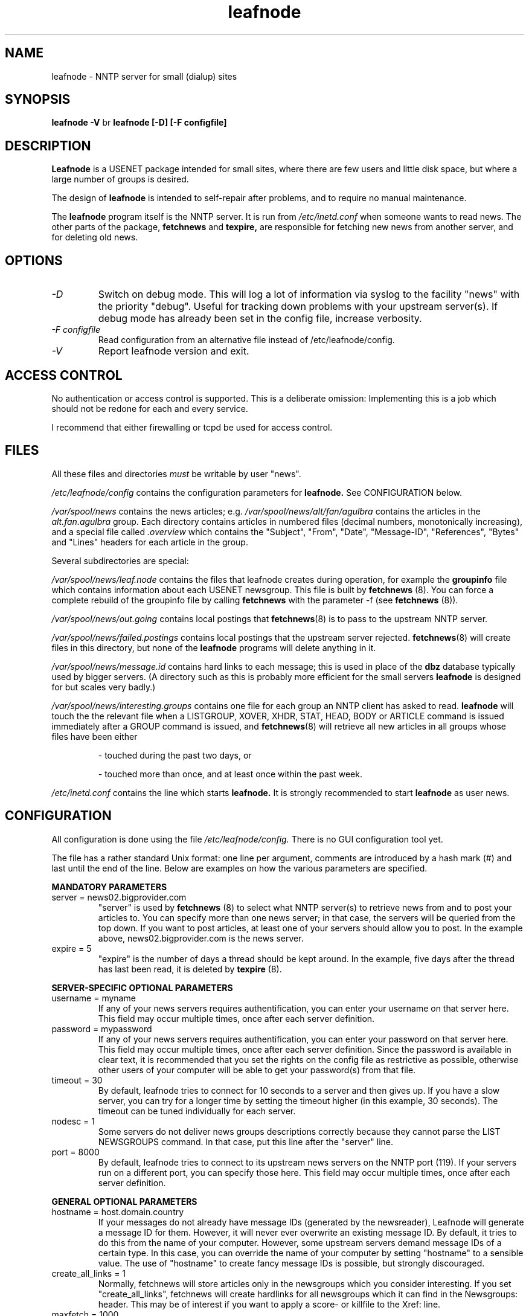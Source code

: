 .TH leafnode 8 "21 Nov 1998" \" -*- nroff -*-
.\"
.\" Written by Arnt Gulbrandsen <agulbra@troll.no> and copyright 1995 Troll
.\" Tech AS, Postboks 6133 Etterstad, 0602 Oslo, Norway, fax +47 22646949.
.\"
.\" Use, modification and distribution is allowed without limitation,
.\" warranty, or liability of any kind.
.\"
.\" $Id: leafnode.8,v 1.2 2000/11/12 18:05:49 emma Exp $
.\"
.\" hilit19 is stupid: "
.SH NAME
leafnode \- NNTP server for small (dialup) sites

.SH SYNOPSIS
.B leafnode -V
br
.B leafnode [-D] [-F configfile]

.SH DESCRIPTION
.B Leafnode
is a USENET package intended for small sites, where there are few
users and little disk space, but where a large number of groups is
desired.
.PP
The design of
.B leafnode
is intended to self-repair after problems, and to require no
manual maintenance.
.PP
The
.B leafnode
program itself is the NNTP server.  It is run from
.I /etc/inetd.conf
when someone wants to read news.  The other parts of the package, 
.B fetchnews
and
.B texpire,
are responsible for fetching new news from another server, and for
deleting old news.

.SH OPTIONS

.TP
.I -D
Switch on debug mode. This will log a lot of information via syslog to
the facility "news" with the priority "debug". Useful for tracking down
problems with your upstream server(s). If debug mode has already been
set in the config file, increase verbosity.
.TP
.I -F configfile
Read configuration from an alternative file instead of /etc/leafnode/config.
.TP
.I -V
Report leafnode version and exit.

.SH "ACCESS CONTROL"
No authentication or access control is supported.  This is a
deliberate omission: Implementing this is a job which should not be
redone for each and every service.
.PP
I recommend that either firewalling or tcpd be used for access control.

.SH FILES
All these files and directories
.I must
be writable by user "news".
.PP
.I /etc/leafnode/config
contains the configuration parameters for
.B leafnode.
See CONFIGURATION below.
.PP
.I /var/spool/news
contains the news articles; e.g.
.I /var/spool/news/alt/fan/agulbra
contains the articles in the 
.I alt.fan.agulbra
group.  Each directory contains articles in numbered files (decimal
numbers, monotonically increasing), and a special file called
.I .overview
which contains the "Subject", "From", "Date", "Message-ID",
"References", "Bytes" and "Lines" headers for each article in the
group.
.PP
Several subdirectories are special:
.PP
.I /var/spool/news/leaf.node
contains the files that leafnode creates during operation, for example the
.BR groupinfo
file which contains information about each USENET newsgroup. This file
is built by
.BR fetchnews
(8). You can force a complete rebuild of the groupinfo file by calling
.BR fetchnews
with the parameter -f (see
.BR fetchnews
(8)).
.PP
.I /var/spool/news/out.going
contains local postings that
.BR fetchnews (8)
is to pass to the upstream NNTP server.
.PP
.I /var/spool/news/failed.postings
contains local postings that the upstream server rejected.
.BR fetchnews (8)
will create files in this directory, but none of the
.B leafnode
programs will delete anything in it.
.PP
.I /var/spool/news/message.id
contains hard links to each message; this is used in place of the
.B dbz
database typically used by bigger servers.  (A directory such as this
is probably more efficient for the small servers
.B leafnode
is designed for but scales very badly.)
.PP
.I /var/spool/news/interesting.groups
contains one file for each group an NNTP client has asked to read.
.B leafnode
will touch the the relevant file when a LISTGROUP, XOVER, XHDR, STAT,
HEAD, BODY or ARTICLE command is issued immediately after a GROUP
command is issued, and
.BR fetchnews (8)
will retrieve all new articles in all groups whose files have been
either
.IP
- touched during the past two days, or
.IP
- touched more than once, and at least once within the past week.
.PP
.I /etc/inetd.conf
contains the line which starts 
.B leafnode.
It is strongly recommended to start
.B leafnode
as user news.

.SH CONFIGURATION
All configuration is done using the file
.I /etc/leafnode/config.
There is no GUI configuration tool yet.
.PP
The file has a rather standard Unix format: one line per argument, comments
are introduced by a hash mark (#) and last until the end of the line. Below
are examples on how the various parameters are specified.
.PP
.B MANDATORY PARAMETERS
.TP
server = news02.bigprovider.com
"server" is used by
.B fetchnews
(8) to select what NNTP server(s) to retrieve news from and to post your
articles to. You can specify more than one news server; in that case,
the servers will be queried from the top down. If you want to post
articles, at least one of your servers should allow you to post.
In the example above, news02.bigprovider.com is the news server.
.TP
expire = 5
"expire" is the number of days a thread should be kept around. In the
example, five days after the thread has last been read, it is deleted by
.B texpire
(8).
.PP
.B SERVER-SPECIFIC OPTIONAL PARAMETERS
.TP
username = myname
If any of your news servers requires authentification, you can enter
your username on that server here. This field may occur multiple times,
once after each server definition.
.TP
password = mypassword
If any of your news servers requires authentification, you can enter
your password on that server here. This field may occur multiple times,
once after each server definition.  Since the password is available in clear
text, it is recommended that you set the rights on the config file as
restrictive as possible, otherwise other users of your computer will be able
to get your password(s) from that file.
.TP
timeout = 30
By default, leafnode tries to connect for 10 seconds to a server and then
gives up. If you have a slow server, you can try for a longer time by
setting the timeout higher (in this example, 30 seconds). The timeout
can be tuned individually for each server.
.TP
nodesc = 1
Some servers do not deliver news groups descriptions correctly because
they cannot parse the LIST NEWSGROUPS command. In that case, put this line
after the "server" line.
.TP
port = 8000
By default, leafnode tries to connect to its upstream news servers on the
NNTP port (119). If your servers run on a different port, you can specify
those here. This field may occur multiple times, once after each server
definition.

.PP
.B GENERAL OPTIONAL PARAMETERS
.TP
hostname = host.domain.country
If your messages do not already have message IDs (generated by the
newsreader), Leafnode will generate a message ID for them. However,
it will never ever overwrite an existing message ID. By default,
it tries to do this from the name of your computer. However, some
upstream servers demand message IDs of a certain type. In this case,
you can override the name of your computer by setting "hostname" to
a sensible value. The use of "hostname" to create fancy message IDs
is possible, but strongly discouraged.
.TP
create_all_links = 1
Normally, fetchnews will store articles only in the newsgroups which you
consider interesting. If you set "create_all_links", fetchnews will create
hardlinks for all newsgroups which it can find in the Newsgroups: header.
This may be of interest if you want to apply a score- or killfile to the
Xref: line.
.TP
maxfetch = 1000
"maxfetch" specifies the maximum number of articles
.B fetchnews
(8) should fetch from the upstream server in each group. Its use is not
advised, because if you use it you will not see all the traffic in a
group. By default there is no limit.
.TP
initialfetch = 1
"initialfetch" defines how many articles from a newly subscribed group
should be fetched. The default is to fetch all old articles, which can
get quite time-consuming when subscribing to a very busy group. This
is equivalent to setting initialfetch to zero. If you want to get no
old articles when subscribing to a new group, you should set initialfetch
to one, as in the example above.
.PP
groupexpire very.crowded.group = 1
.TP
groupexpire very.crowded.hierarchy.* = 1
"groupexpire" makes it possible to adjust expiry times for individual
groups. Expiry times are given in days. This value is used by
.B texpire
(8). You can specify as many groupexpire lines as you like. It is
possible to specify
.B glob
(7)-like wildcard expressions.
.TP
.TP
filterfile = /etc/leafnode/filters
Leafnode can filter the input headers for arbitrary regular expressions.
These are stored in a file designated "filterfile". The format of "filterfile"
is described in
.B fetchnews
(5).
.TP
timeout_short = 2
By default, a group that has been accidentally touched is being fetched
for two days. You can change this time by changing timeout_short.
.TP
timeout_long = 7
By default, a group that has not been read at all is being fetched for
seven days before being unsubscribed. This interval can be changed by
setting timeout_long to a different value.
.TP
timeout_active = 90
By default, active files from the upstream servers are re-read every
90 days. This interval can be changed by setting timeout_active to
a different value. Be aware that reading an active file transfers
about one MB of information if the server that you are using carries
a reasonable number of groups (i.e. around 20000).
.TP
delaybody = 1
With this option set,
.B fetchnews
(8) fetches only the headers of an article for visual inspection. Only
when the headers have been read, the bodies of the articles will
be retrieved the next time
.B fetchnews
(8) is called. This can save a huge amount of download time and disk space.
.TP
debugmode = 1
With this option set,
.B fetchnews
(8),
.B texpire
(8)
and
.B leafnode
(8) will start to log lots of debugging output via
.B syslog
(8) to news.debug. Use it for tracking down problems with your feed.

.SH PROTOCOL
Here are the NNTP commands supported by this server.
.TP
.B AUTHINFO
Used to authenticate a user at the server. The support is only
incomplete at the moment.
.TP
.B ARTICLE
Return the headers and body text of an article.
.TP
.B BODY
Return the body text of an article.
.TP
.B GROUP
Sets the current USENET group and article pointer, and returns the
status information about this group.
.TP
.B HEAD
Return the headers of an article.
.TP
.B HELP
Accepted but I'm afraid it is not very helpful.
.TP
.B IHAVE
Known but rejected.
.TP
.B LAST
Moves the article pointer back by 1.
.TP
.B LIST
Lists the available USENET groups.
.TP
.B LIST OVERVIEW.FMT
List some extensions.
.TP
.B LISTGROUP
Lists the articles present in the current group, or the argument group
if an argument is present.
.TP
.B MODE
Accepted and blithely ignored.
.TP
.B NEWGROUPS
Lists newsgroups which have been newly created.
.TP
.B NEWNEWS
Return articles which have been received since a certain time.
.TP
.B NEXT
Moves the article pointer forward by 1.
.TP
.B POST
Post a new article.  Only scant syntax checking is performed.  The
article is sent to the upstream NNTP server by
.BR fetchnews (8).
.TP
.B QUIT
Quit reading news.
.TP
.B SLAVE
Accepted but ignored.
.TP
.B STAT
Return the availability of an article.
.TP
.B XHDR
Return a certain header for a range of articles in a group.
.TP
.B XOVER
Returns the "Subject", "From", "Date", "Message-ID", "References",
"Lines" and "Bytes" headers for the indicated article(s).
.TP
.B XPAT
Return a range of headers for articles matched by a certain pattern.

.PP
The rest of the commands given in the NNTP RFC or added in other
servers are left out in order to keep the server simple and bug-free.

.SH AUTHOR
Written by Arnt Gulbrandsen <agulbra@troll.no> and copyright 1995
Troll Tech AS, Postboks 6133 Etterstad, 0602 Oslo, Norway, fax +47
22646949.
.PP
Modified by Cornelius Krasel <krasel@wpxx02.toxi.uni-wuerzburg.de>,
Randolf Skerka <Randolf.Skerka@gmx.de> and
Markus Enzenberger <enz@cip.physik.uni-muenchen.de>.
Copyright of the modifications 1997-1999.
.PP
The initial development of
.B leafnode
has been paid for by Uninett AS (http://www.uninett.no/).

.SH SEE ALSO
.BR tcpd (8),
.BR hosts.allow (5),
.BR fetchnews (5),
.BR fetchnews (8),
.BR texpire (8),
.BR checkgroups (8),
.BR glob (7),
.BR pcre (7),
.B "RFC 977"
